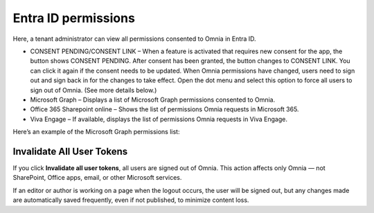 Entra ID permissions
=====================================

Here, a tenant administrator can view all permissions consented to Omnia in Entra ID.

+ CONSENT PENDING/CONSENT LINK – When a feature is activated that requires new consent for the app, the button shows CONSENT PENDING. After consent has been granted, the button changes to CONSENT LINK. You can click it again if the consent needs to be updated. When Omnia permissions have changed, users need to sign out and sign back in for the changes to take effect. Open the dot menu and select this option to force all users to sign out of Omnia. (See more details below.)
+ Microsoft Graph – Displays a list of Microsoft Graph permissions consented to Omnia.
+ Office 365 Sharepoint online – Shows the list of permissions Omnia requests in Microsoft 365.
+ Viva Engage – If available, displays the list of permissions Omnia requests in Viva Engage.

Here’s an example of the Microsoft Graph permissions list:

.. image:: azure-ad-permissions-graph-v8.png

Invalidate All User Tokens
******************************************
If you click **Invalidate all user tokens**, all users are signed out of Omnia. This action affects only Omnia — not SharePoint, Office apps, email, or other Microsoft services.

If an editor or author is working on a page when the logout occurs, the user will be signed out, but any changes made are automatically saved frequently, even if not published, to minimize content loss.



